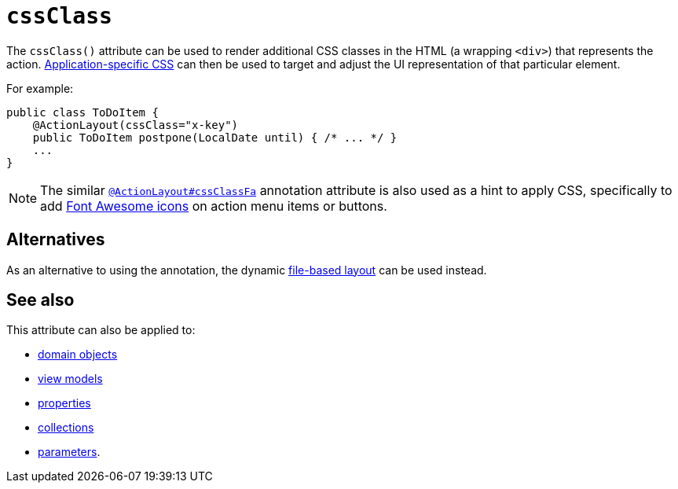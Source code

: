 = `cssClass`
:Notice: Licensed to the Apache Software Foundation (ASF) under one or more contributor license agreements. See the NOTICE file distributed with this work for additional information regarding copyright ownership. The ASF licenses this file to you under the Apache License, Version 2.0 (the "License"); you may not use this file except in compliance with the License. You may obtain a copy of the License at. http://www.apache.org/licenses/LICENSE-2.0 . Unless required by applicable law or agreed to in writing, software distributed under the License is distributed on an "AS IS" BASIS, WITHOUT WARRANTIES OR  CONDITIONS OF ANY KIND, either express or implied. See the License for the specific language governing permissions and limitations under the License.
:page-partial:



The `cssClass()` attribute can be used to render additional CSS classes in the HTML (a wrapping `<div>`) that represents the action.   xref:refguide:config:application-specific/application-css.adoc[Application-specific CSS] can then be used to target and adjust the UI representation of that particular element.


For example:

[source,java]
----
public class ToDoItem {
    @ActionLayout(cssClass="x-key")
    public ToDoItem postpone(LocalDate until) { /* ... */ }
    ...
}
----

[NOTE]
====
The similar xref:refguide:applib-ant:ActionLayout.adoc#cssClassFa[`@ActionLayout#cssClassFa`] annotation attribute is also used as a hint
to apply CSS, specifically to add http://fortawesome.github.io/Font-Awesome/icons/[Font Awesome icons] on action menu items or buttons.
====



== Alternatives

As an alternative to using the annotation, the dynamic xref:vw:ROOT:layout.adoc#file-based[file-based layout] can be used instead.

== See also

This attribute can also be applied to:

* xref:refguide:applib-ant:DomainObjectLayout.adoc#cssClass[domain objects]
* xref:refguide:applib-ant:ViewModelLayout.adoc#cssClass[view models]
* xref:refguide:applib-ant:PropertyLayout.adoc#cssClass[properties]
* xref:refguide:applib-ant:CollectionLayout.adoc#cssClass[collections]
* xref:refguide:applib-ant:ParameterLayout.adoc#cssClass[parameters].

